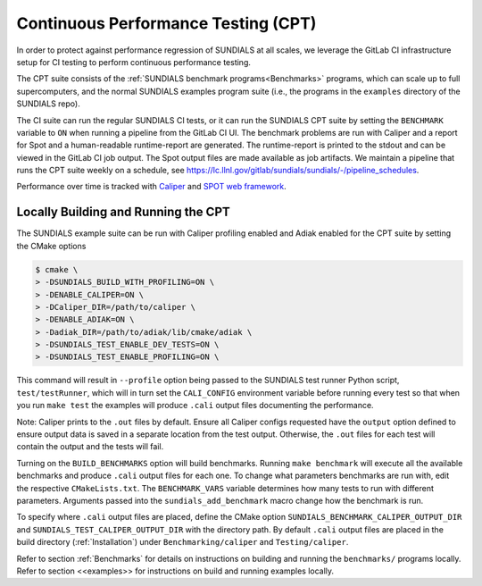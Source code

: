..
   -----------------------------------------------------------------------------
   SUNDIALS Copyright Start
   Copyright (c) 2025, Lawrence Livermore National Security,
   University of Maryland Baltimore County, and the SUNDIALS contributors.
   Copyright (c) 2013-2025, Lawrence Livermore National Security
   and Southern Methodist University.
   Copyright (c) 2002-2013, Lawrence Livermore National Security.
   All rights reserved.

   See the top-level LICENSE and NOTICE files for details.

   SPDX-License-Identifier: BSD-3-Clause
   SUNDIALS Copyright End
   -----------------------------------------------------------------------------


.. _CPT:

Continuous Performance Testing (CPT)
====================================

In order to protect against performance regression of SUNDIALS at all scales,
we leverage the GitLab CI infrastructure setup for CI testing to perform
continuous performance testing.

The CPT suite consists of the :ref:`SUNDIALS benchmark programs<Benchmarks>`
programs, which can scale up to full supercomputers, and the normal SUNDIALS
examples program suite (i.e., the programs in the ``examples`` directory of
the SUNDIALS repo).

The CI suite can run the regular SUNDIALS CI tests, or it can run the SUNDIALS
CPT suite by setting the ``BENCHMARK`` variable to ``ON`` when running a
pipeline from the GitLab CI UI.
The benchmark problems are run with Caliper and a report for Spot and a
human-readable runtime-report are generated.
The runtime-report is printed to the stdout and can be viewed in the GitLab
CI job output. The Spot output files are made available as job artifacts.
We maintain a pipeline that runs the CPT suite weekly on a schedule,
see `<https://lc.llnl.gov/gitlab/sundials/sundials/-/pipeline_schedules>`_.

Performance over time is tracked with `Caliper <https://lc.llnl.gov/confluence/display/CALI/Spot+DB>`_
and `SPOT web framework <https://lc.llnl.gov/confluence/display/SpotDoc/Spot+Documentation>`_.

Locally Building and Running the CPT
------------------------------------

The SUNDIALS example suite can be run with Caliper profiling enabled and
Adiak enabled for the CPT suite by setting the CMake options

.. code-block:: bash

  $ cmake \
  > -DSUNDIALS_BUILD_WITH_PROFILING=ON \
  > -DENABLE_CALIPER=ON \
  > -DCaliper_DIR=/path/to/caliper \
  > -DENABLE_ADIAK=ON \
  > -Dadiak_DIR=/path/to/adiak/lib/cmake/adiak \
  > -DSUNDIALS_TEST_ENABLE_DEV_TESTS=ON \
  > -DSUNDIALS_TEST_ENABLE_PROFILING=ON \

This command will result in ``--profile`` option being passed to the SUNDIALS
test runner Python script, ``test/testRunner``, which will in turn set the
``CALI_CONFIG`` environment variable before running every test so that when
you run ``make test`` the examples will produce ``.cali`` output files
documenting the performance.

Note: Caliper prints to the ``.out`` files by default. Ensure all Caliper configs
requested have the ``output`` option defined to ensure output data is saved in a
separate location from the test output. Otherwise, the ``.out`` files for each
test will contain the output and the tests will fail.

Turning on the ``BUILD_BENCHMARKS`` option will build benchmarks. Running
``make benchmark`` will execute all the available benchmarks and produce
``.cali`` output files for each one. To change what parameters benchmarks are run
with, edit the respective ``CMakeLists.txt``. The ``BENCHMARK_VARS`` variable
determines how many tests to run with different parameters. Arguments passed
into the ``sundials_add_benchmark`` macro change how the benchmark is run.

To specify where ``.cali`` output files are placed, define the CMake option
``SUNDIALS_BENCHMARK_CALIPER_OUTPUT_DIR`` and
``SUNDIALS_TEST_CALIPER_OUTPUT_DIR`` with the directory path. By default
``.cali`` output files are placed in the build directory (:ref:`Installation`)
under ``Benchmarking/caliper`` and ``Testing/caliper``.

Refer to section :ref:`Benchmarks` for details on instructions on building
and running the ``benchmarks/`` programs locally. Refer to section <<examples>>
for instructions on build and running examples locally.
